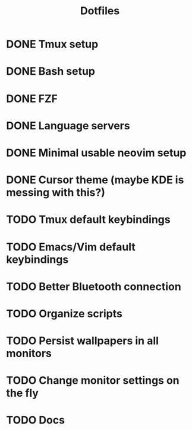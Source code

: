#+title: Dotfiles

* DONE Tmux setup
CLOSED: [2024-03-09 sáb 09:43]
* DONE Bash setup
CLOSED: [2024-03-09 sáb 10:18]
* DONE FZF
CLOSED: [2024-03-09 sáb 10:53]
* DONE Language servers
CLOSED: [2024-03-09 sáb 11:46]
* DONE Minimal usable neovim setup
CLOSED: [2024-04-28 dom 10:45]
* DONE Cursor theme (maybe KDE is messing with this?)
CLOSED: [2024-04-28 dom 10:42]
* TODO Tmux default keybindings
* TODO Emacs/Vim default keybindings
* TODO Better Bluetooth connection
* TODO Organize scripts
* TODO Persist wallpapers in all monitors
* TODO Change monitor settings on the fly
* TODO Docs
